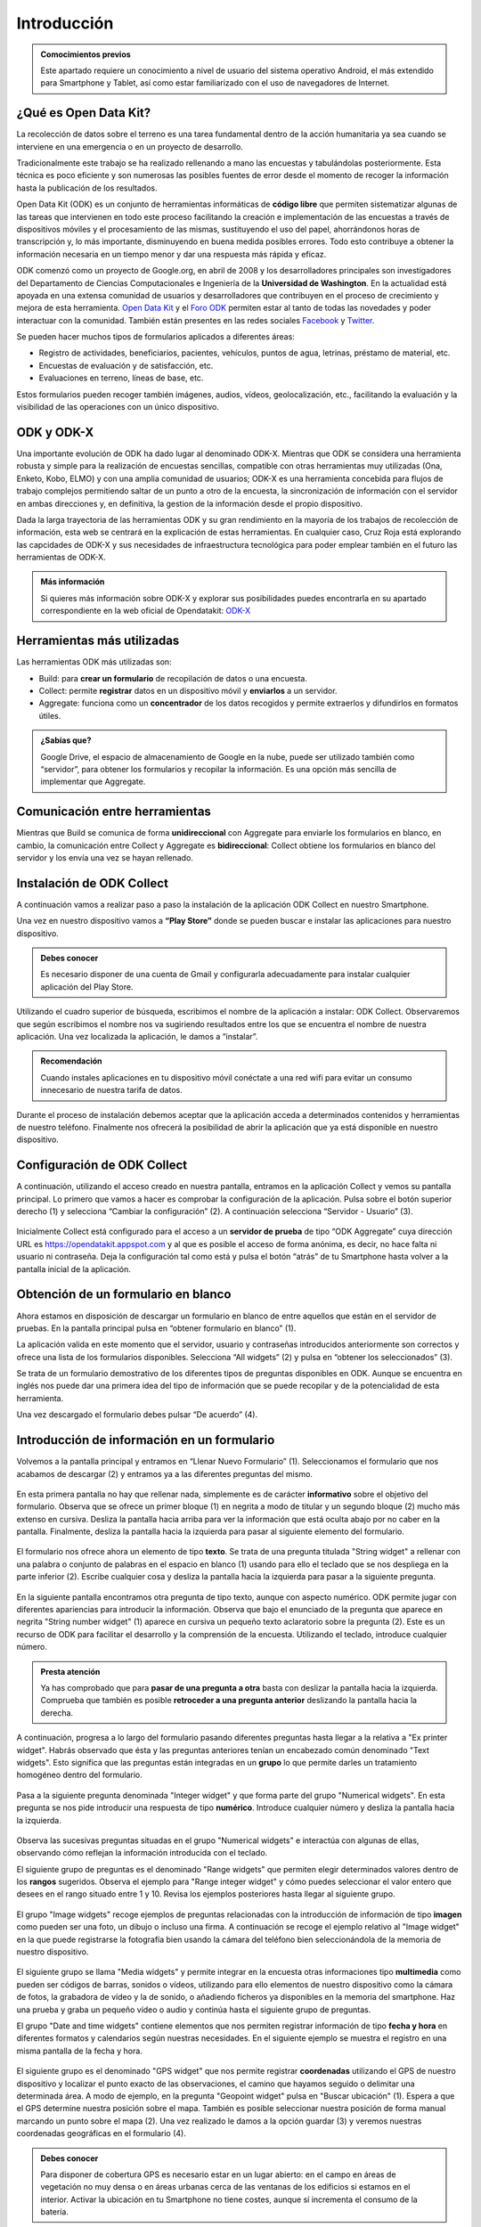 .. |BUILD| image:: /media/build.png
   :width: 50 px
.. |COLLECT| image:: /media/collect.png
   :width: 50 px
.. |AGGREGATE| image:: /media/aggregate.png
   :width: 50 px

Introducción
============

.. admonition:: Comocimientos previos
   
   Este apartado requiere un conocimiento a nivel de usuario del sistema operativo Android, el más extendido para Smartphone y Tablet, así como estar familiarizado con el uso de navegadores de Internet. 

¿Qué es Open Data Kit?
----------------------
   
La recolección de datos sobre el terreno es una tarea fundamental dentro de la acción humanitaria ya sea cuando se interviene en una emergencia o en un proyecto de desarrollo.

Tradicionalmente este trabajo se ha realizado rellenando a mano las encuestas y  tabulándolas posteriormente. Esta técnica es poco eficiente y son numerosas las posibles fuentes de error desde el momento de recoger la información hasta la publicación de los resultados.

Open Data Kit (ODK) es un conjunto de herramientas informáticas de **código libre** que permiten sistematizar algunas de las tareas que intervienen en todo este proceso facilitando la creación e implementación de las encuestas a través de dispositivos móviles y el procesamiento de las mismas, sustituyendo el uso del papel, ahorrándonos horas de transcripción y, lo más importante, disminuyendo en buena medida posibles errores. Todo esto contribuye a obtener la información necesaria en un tiempo menor y dar una respuesta más rápida y eficaz.

ODK comenzó como un proyecto de Google.org, en abril de 2008 y los desarrolladores principales son investigadores del Departamento de Ciencias Computacionales e Ingeniería de la **Universidad de Washington**. En la actualidad está apoyada en una extensa comunidad de usuarios y desarrolladores que contribuyen en el proceso de crecimiento y mejora de esta herramienta. `Open Data Kit <https://opendatakit.org/>`__ y el `Foro ODK <https://forum.opendatakit.org/>`__ permiten estar al tanto de todas las novedades y poder interactuar con la comunidad. También están presentes en las redes sociales `Facebook <https://www.facebook.com/opendatakit>`__ y `Twitter <https://twitter.com/opendatakit>`__.

Se pueden hacer muchos tipos de formularios aplicados a diferentes áreas:

- Registro de actividades, beneficiarios, pacientes, vehículos, puntos de agua, letrinas, préstamo de material, etc.
- Encuestas de evaluación y de satisfacción, etc.
- Evaluaciones en terreno, líneas de base, etc.

Estos formularios pueden recoger también imágenes, audios, vídeos, geolocalización, etc., facilitando la evaluación y la visibilidad de las operaciones con un único dispositivo.

ODK y ODK-X
-----------

Una importante evolución de ODK ha dado lugar al denominado ODK-X. Mientras que ODK se considera una herramienta robusta y simple para la realización de encuestas sencillas, compatible con otras herramientas muy utilizadas (Ona, Enketo, Kobo, ELMO) y con una amplia comunidad de usuarios; ODK-X es una herramienta concebida para flujos de trabajo complejos permitiendo saltar de un punto a otro de la encuesta, la sincronización de información con el servidor en ambas direcciones y, en definitiva, la gestion de la información desde el propio dispositivo.

Dada la larga trayectoria de las herramientas ODK y su gran rendimiento en la mayoría de los trabajos de recolección de información, esta web se centrará en la explicación de estas herramientas. En cualquier caso, Cruz Roja está explorando las capcidades de ODK-X y sus necesidades de infraestructura tecnológica para poder emplear también en el futuro las herramientas de ODK-X. 

.. admonition:: Más información 

   Si quieres más información sobre ODK-X y explorar sus posibilidades puedes encontrarla en su apartado correspondiente en la web oficial de Opendatakit: `ODK-X <https://docs.opendatakit.org/odk-x/>`__

Herramientas más utilizadas
---------------------------

Las herramientas ODK más utilizadas son:

* |BUILD| Build: para **crear un formulario** de recopilación de datos o una encuesta.
* |COLLECT| Collect: permite **registrar** datos en un dispositivo móvil y **enviarlos** a un servidor.
* |AGGREGATE| Aggregate: funciona como un **concentrador** de los datos recogidos y permite extraerlos y difundirlos en formatos útiles.

.. admonition:: ¿Sabías que? 

   Google Drive, el espacio de almacenamiento de Google en la nube, puede ser utilizado también como “servidor”, para obtener los formularios y recopilar la información. Es una opción más sencilla de implementar que Aggregate.

Comunicación entre herramientas
-------------------------------

Mientras que Build se comunica de forma **unidireccional** con Aggregate para enviarle los formularios en blanco, en cambio, la comunicación entre Collect y Aggregate es **bidireccional**: Collect obtiene los formularios en blanco del servidor y los envía una vez se hayan rellenado.

.. figure:: /media/comunicacion.jpg
   :align: center

Instalación de ODK Collect
--------------------------

A continuación vamos a realizar paso a paso la instalación de la aplicación ODK Collect en nuestro Smartphone. 

Una vez en nuestro dispositivo vamos a **“Play Store”** donde se pueden buscar e instalar las aplicaciones para nuestro dispositivo.

.. figure:: /media/googleplay.jpg
   :align: center

.. admonition:: Debes conocer

   Es necesario disponer de una cuenta de Gmail y configurarla adecuadamente para instalar cualquier aplicación del Play Store.

Utilizando el cuadro superior de búsqueda, escribimos el nombre de la aplicación a instalar: ODK Collect. Observaremos que según escribimos el nombre nos va sugiriendo resultados entre los que se encuentra el nombre de nuestra aplicación. Una vez localizada la aplicación, le damos a “instalar”.

.. figure:: /media/googleplay_collect.jpg
   :align: center

.. admonition:: Recomendación 

   Cuando instales aplicaciones en tu dispositivo móvil conéctate a una red wifi para evitar un consumo innecesario de nuestra tarifa de datos.

Durante el proceso de instalación debemos aceptar que la aplicación acceda a determinados contenidos y herramientas de nuestro teléfono. Finalmente nos ofrecerá la posibilidad de abrir la aplicación que ya está disponible en nuestro dispositivo.

.. figure:: /media/googleplay_collect2.jpg
   :align: center

Configuración de ODK Collect
----------------------------

A continuación, utilizando el acceso creado en nuestra pantalla, entramos en la aplicación Collect y vemos su pantalla principal. Lo primero que vamos a hacer es comprobar la configuración de la aplicación. Pulsa sobre el botón superior derecho (1) y selecciona “Cambiar la configuración” (2). A continuación selecciona “Servidor - Usuario” (3).

.. figure:: /media/collect_conf.jpg
   :align: center

Inicialmente Collect está configurado para el acceso a un **servidor de prueba** de tipo “ODK Aggregate” cuya dirección URL es https://opendatakit.appspot.com y al que es posible el acceso de forma anónima, es decir, no hace falta ni usuario ni contraseña. Deja la configuración tal como está y pulsa el botón “atrás” de tu Smartphone hasta volver a la pantalla inicial de la aplicación.

.. figure:: /media/collect_default_conf.jpg
   :align: center

Obtención de un formulario en blanco
------------------------------------

Ahora estamos en disposición de descargar un formulario en blanco de entre aquellos que están en el servidor de pruebas. En la pantalla principal pulsa en “obtener formulario en blanco” (1).

La aplicación valida en este momento que el servidor, usuario y contraseñas introducidos anteriormente son correctos y ofrece una lista de los formularios disponibles. Selecciona “All widgets” (2) y pulsa en “obtener los seleccionados” (3).

Se trata de un formulario demostrativo de los diferentes tipos de preguntas disponibles en ODK. Aunque se encuentra en inglés nos puede dar una primera idea del tipo de información que se puede recopilar y de la potencialidad de esta herramienta.

Una vez descargado el formulario debes pulsar “De acuerdo” (4).

.. figure:: /media/collect_blank_form.jpg
   :align: center
   
Introducción de información en un formulario
--------------------------------------------

Volvemos a la pantalla principal y entramos en “Llenar Nuevo Formulario” (1). Seleccionamos el formulario que nos acabamos de descargar (2) y entramos ya a las diferentes preguntas del mismo.

.. figure:: /media/collect_added_form.jpg
   :align: center

En esta primera pantalla no hay que rellenar nada, simplemente es de carácter **informativo** sobre el objetivo del formulario. Observa que se ofrece un primer bloque (1) en negrita a modo de titular y un segundo bloque (2) mucho más extenso en cursiva. Desliza la pantalla hacia arriba para ver la información que está oculta abajo por no caber en la pantalla. Finalmente, desliza la pantalla hacia la izquierda para pasar al siguiente elemento del formulario.

.. figure:: /media/collect_note.jpg
   :align: center

El formulario nos ofrece ahora un elemento de tipo **texto**. Se trata de una pregunta titulada "String widget" a rellenar con una palabra o conjunto de palabras en el espacio en blanco (1) usando para ello el teclado que se nos despliega en la parte inferior (2). Escribe cualquier cosa y desliza la pantalla hacia la izquierda para pasar a la siguiente pregunta.
 
.. figure:: /media/collect_add_text.jpg
   :align: center

En la siguiente pantalla encontramos otra pregunta de tipo texto, aunque con aspecto numérico. ODK permite jugar con diferentes apariencias para introducir la información. Observa que bajo el enunciado de la pregunta que aparece en negrita "String number widget"  (1) aparece en cursiva un pequeño texto aclaratorio sobre la pregunta (2). Este es un recurso de ODK para facilitar el desarrollo y la comprensión de la encuesta. Utilizando el teclado, introduce cualquier número. 

.. figure:: /media/collect_add_number_options.jpg
   :align: center

.. admonition:: Presta atención

   Ya has comprobado que para **pasar de una pregunta a otra** basta con deslizar la pantalla hacia la izquierda. Comprueba que también es posible **retroceder a una pregunta anterior** deslizando la pantalla hacia la derecha. 

A continuación, progresa a lo largo del formulario pasando diferentes preguntas hasta llegar a la relativa a "Ex printer widget". Habrás observado que ésta y las preguntas anteriores tenían un encabezado común denominado "Text widgets". Esto significa que las preguntas están integradas en un **grupo** lo que permite darles un tratamiento homogéneo dentro del formulario.

.. figure:: /media/collect_group.jpg
   :align: center

Pasa a la siguiente pregunta denominada "Integer widget" y que forma parte del grupo "Numerical widgets". En esta pregunta se nos pide introducir una respuesta de tipo **numérico**. Introduce cualquier número y desliza la pantalla hacia la izquierda.

.. figure:: /media/collect_add_number.jpg
   :align: center

Observa las sucesivas preguntas situadas en el grupo "Numerical widgets" e interactúa con algunas de ellas, observando cómo reflejan la información introducida con el teclado. 

El siguiente grupo de preguntas es el denominado "Range widgets" que permiten elegir determinados valores dentro de los **rangos** sugeridos. Observa el ejemplo para "Range integer widget" y cómo puedes seleccionar el valor entero que desees en el rango situado entre 1 y 10. Revisa los ejemplos posteriores hasta llegar al siguiente grupo.

.. figure:: /media/collect_add_range.jpg
   :align: center

El grupo "Image widgets" recoge ejemplos de preguntas relacionadas con la introducción de información de tipo **imagen** como pueden ser una foto, un dibujo o incluso una firma. A continuación se recoge el ejemplo relativo al "Image widget" en la que puede registrarse la fotografía bien usando la cámara del teléfono bien seleccionándola de la memoria de nuestro dispositivo. 

.. figure:: /media/collect_photo.jpg
   :align: center

El siguiente grupo se llama "Media widgets" y permite integrar en la encuesta otras informaciones tipo **multimedia** como pueden ser códigos de barras, sonidos o vídeos, utilizando para ello elementos de nuestro dispositivo como la cámara de fotos, la grabadora de vídeo y la de sonido, o añadiendo ficheros ya disponibles en la memoria del smartphone. Haz una prueba y graba un pequeño vídeo o audio y continúa hasta el siguiente grupo de preguntas. 

El grupo "Date and time widgets" contiene elementos que nos permiten registrar información de tipo **fecha y hora** en diferentes formatos y calendarios según nuestras necesidades. En el siguiente ejemplo se muestra el registro en una misma pantalla de la fecha y hora.

.. figure:: /media/collect_date_time.jpg
   :align: center

El siguiente grupo es el denominado "GPS widget" que nos permite registrar **coordenadas** utilizando el GPS de nuestro dispositivo y localizar el punto exacto de las observaciones, el camino que hayamos seguido o delimitar una determinada área. A modo de ejemplo, en la pregunta "Geopoint widget" pulsa en "Buscar ubicación" (1). Espera a que el GPS determine nuestra posición sobre el mapa. También es posible seleccionar nuestra posición de forma manual marcando un punto sobre el mapa (2). Una vez realizado le damos a la opción guardar (3) y veremos nuestras coordenadas geográficas en el formulario (4).

.. figure:: /media/collect_gps.jpg
   :align: center

.. admonition:: Debes conocer

   Para disponer de cobertura GPS es necesario estar en un lugar abierto: en el campo en áreas de vegetación no muy densa o en áreas urbanas cerca de las ventanas de los edificios si estamos en el interior. Activar la ubicación en tu Smartphone no tiene costes, aunque sí incrementa el consumo de la batería.

En "Select one widgets" podemos encontrar las preguntas en las que sólo es posible **seleccionar una opción** de entre aquellas presentes en la lista facilitada. Desliza la pantalla hacia la izquierda y repasa las múltiples posibilidades utilizando listas, imágenes, menús desplegables, combinación de listas e imágenes, etc. En el siguiente ejemplo se muestra el "Grid select one widget" en el que se puede seleccionar la opción atendiendo a imágenes representativas de las mismas.
 
.. figure:: /media/collect_select_list.jpg
   :align: center

El grupo "Select Multi Widgets" agrupa diferentes modelos de preguntas que permiten **seleccionar varias opciones** como respuesta para una pregunta. Observa el siguiente ejemplo denominado "Multi select widget" que es la versión más simple de todas las existentes. Continúa avanzando por el formulario para ver otros modelos de preguntas de selección múltiple.

.. figure:: /media/collect_select_multiple.jpg
   :align: center

Llegando a los últimos tipos de pregunta se nos presenta la pregunta "Rank widget" que nos permite establecer un **orden de preferencia** entre las diferentes opciones que se plantean. Una vez seleccionas "Ranking the items" (1) tienes que cambiar el orden de las respuestas (2), manteniendo ligeramente pulsadas las opciones y luego arrastrándolas.

.. figure:: /media/collect_rank.jpg
   :align: center

El último tipo de pregunta que se nos muestra es el "Trigger widget" que permite **confirmar** que se ha cumplido (o no) determinadas condiciones en el desarrollo de la encuesta. Marca la casilla de verificación y desliza la pantalla hacia la izquierda.

.. figure:: /media/collect_trigger.jpg
   :align: center

.. admonition:: Presta atención

   En el formulario que estamos recorriendo puedes dejar sin contestar las preguntas. Sin embargo, es posible obligar al usuario a dar respuesta a las preguntas para seguir adelante con la encuesta e incluso validar sobre la marcha la coherencia de las respuestas.
  
Has llegado al final del formulario. Selecciona “Guardar Formulario y Salir” para terminar la encuesta y volver a la pantalla principal de la aplicación.

.. figure:: /media/collect_form_save_exit.jpg
   :align: center
   
Envío de la información al servidor
-----------------------------------

La información está ahora almacenada en nuestro smartphone. Es el momento de enviarla al servidor que reúne las encuestas que se hayan realizado desde diferentes dispositivos. 

Volvemos a la pantalla principal de la aplicación Collect. En ella podemos ver que tenemos la posibilidad de enviar o editar el formulario que acabamos de rellenar. Le damos a “Enviar Formulario Finalizado”.

.. figure:: /media/collect_send_form.jpg
   :align: center

En la siguiente pantalla seleccionamos el formulario (1) y le damos a “Enviar seleccionados” (2). 

.. figure:: /media/collect_send_form2.jpg
   :align: center

La aplicación nos informa del resultado del proceso de carga de nuestros datos en el servidor Pulsa en "De acuerdo" para cerrar la ventana.

.. figure:: /media/collect_send_form_results.jpg
   :align: center

En la pantalla principal podemos ver que ya tenemos un formulario en la sección de enviados.

.. figure:: /media/collect_send_form_results2.jpg
   :align: center

.. admonition:: Resumen y próximos pasos

   En este primer apartado hemos visto los aspectos más esenciales de Open Data Kit: en qué consiste, las diferentes herramientas que lo componen y sus relaciones. Asimismo hemos tenido una primera toma de contacto con la herramienta central “odk Collect”, instalando la aplicación en nuestro dispositivo y comprobando sus enormes potencialidades con un formulario de muestra. Repite el proceso de "Llenar un nuevo formulario" y familiarizate con el manejo de Collect y con las diferentes tipos de preguntas que se pueden configurar.
   Los siguientes apartados entrarán en detalle en las diferentes herramientas que se han enumerado de forma que seamos capaces de abarcar todo el proceso de recopilación y explotación de la información. 
   

